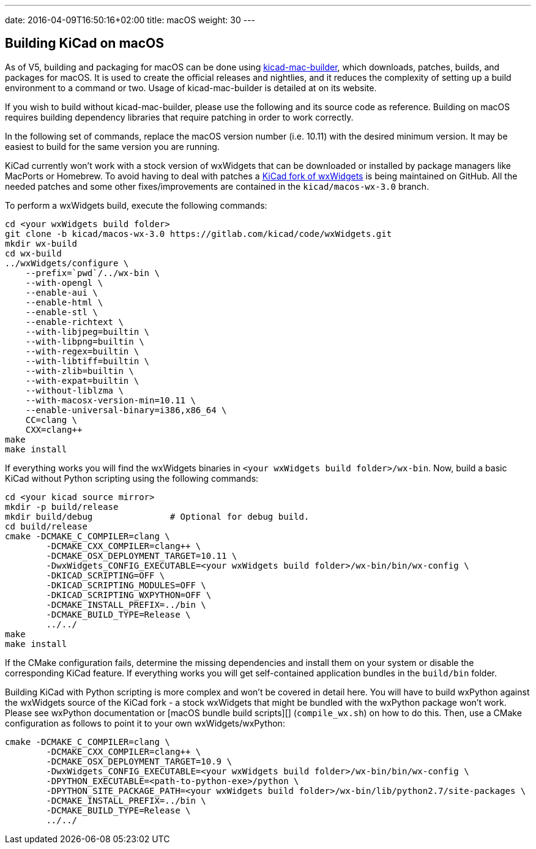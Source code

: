 ---
date: 2016-04-09T16:50:16+02:00
title: macOS
weight: 30
---

== Building KiCad on macOS

As of V5, building and packaging for macOS can be done using https://github.com/KiCad/kicad-mac-builder[kicad-mac-builder],
which downloads, patches, builds, and packages for macOS.  It is used to create the official
releases and nightlies, and it reduces the complexity of setting up a build environment to a command
or two.  Usage of kicad-mac-builder is detailed at on its website.

If you wish to build without kicad-mac-builder, please use the following and its source code
as reference. Building on macOS requires building dependency libraries that require patching
in order to work correctly.

In the following set of commands, replace the macOS version number (i.e. 10.11) with the desired
minimum version.  It may be easiest to build for the same version you are running.

KiCad currently won't work with a stock version of wxWidgets that can be downloaded or
installed by package managers like MacPorts or Homebrew. To avoid having to deal with
patches a https://github.com/KiCad/wxWidgets[KiCad fork of wxWidgets] is being maintained on GitHub. All the needed patches
and some other fixes/improvements are contained in the `kicad/macos-wx-3.0` branch.

To perform a wxWidgets build, execute the following commands:

[source,sh]
```
cd <your wxWidgets build folder>
git clone -b kicad/macos-wx-3.0 https://gitlab.com/kicad/code/wxWidgets.git
mkdir wx-build
cd wx-build
../wxWidgets/configure \
    --prefix=`pwd`/../wx-bin \
    --with-opengl \
    --enable-aui \
    --enable-html \
    --enable-stl \
    --enable-richtext \
    --with-libjpeg=builtin \
    --with-libpng=builtin \
    --with-regex=builtin \
    --with-libtiff=builtin \
    --with-zlib=builtin \
    --with-expat=builtin \
    --without-liblzma \
    --with-macosx-version-min=10.11 \
    --enable-universal-binary=i386,x86_64 \
    CC=clang \
    CXX=clang++
make
make install
```

If everything works you will find the wxWidgets binaries in `<your wxWidgets build folder>/wx-bin`.
Now, build a basic KiCad without Python scripting using the following commands:


[source,sh]
```
cd <your kicad source mirror>
mkdir -p build/release
mkdir build/debug               # Optional for debug build.
cd build/release
cmake -DCMAKE_C_COMPILER=clang \
        -DCMAKE_CXX_COMPILER=clang++ \
        -DCMAKE_OSX_DEPLOYMENT_TARGET=10.11 \
        -DwxWidgets_CONFIG_EXECUTABLE=<your wxWidgets build folder>/wx-bin/bin/wx-config \
        -DKICAD_SCRIPTING=OFF \
        -DKICAD_SCRIPTING_MODULES=OFF \
        -DKICAD_SCRIPTING_WXPYTHON=OFF \
        -DCMAKE_INSTALL_PREFIX=../bin \
        -DCMAKE_BUILD_TYPE=Release \
        ../../
make
make install
```

If the CMake configuration fails, determine the missing dependencies and install them on your
system or disable the corresponding KiCad feature. If everything works you will get self-contained
application bundles in the `build/bin` folder.

Building KiCad with Python scripting is more complex and won't be covered in detail here.
You will have to build wxPython against the wxWidgets source of the KiCad fork - a stock wxWidgets
that might be bundled with the wxPython package won't work. Please see wxPython documentation
or [macOS bundle build scripts][] (`compile_wx.sh`) on how to do this. Then, use a CMake
configuration as follows to point it to your own wxWidgets/wxPython:

[source,sh]
```
cmake -DCMAKE_C_COMPILER=clang \
        -DCMAKE_CXX_COMPILER=clang++ \
        -DCMAKE_OSX_DEPLOYMENT_TARGET=10.9 \
        -DwxWidgets_CONFIG_EXECUTABLE=<your wxWidgets build folder>/wx-bin/bin/wx-config \
        -DPYTHON_EXECUTABLE=<path-to-python-exe>/python \
        -DPYTHON_SITE_PACKAGE_PATH=<your wxWidgets build folder>/wx-bin/lib/python2.7/site-packages \
        -DCMAKE_INSTALL_PREFIX=../bin \
        -DCMAKE_BUILD_TYPE=Release \
        ../../
```